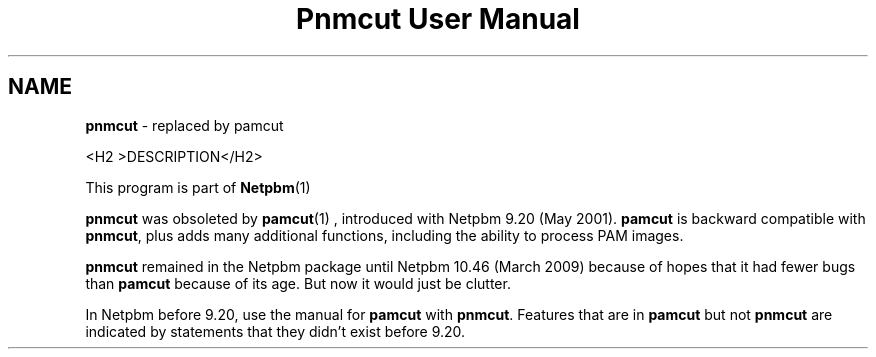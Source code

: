 \
.\" This man page was generated by the Netpbm tool 'makeman' from HTML source.
.\" Do not hand-hack it!  If you have bug fixes or improvements, please find
.\" the corresponding HTML page on the Netpbm website, generate a patch
.\" against that, and send it to the Netpbm maintainer.
.TH "Pnmcut User Manual" 0 "02 February 2009" "netpbm documentation"

.SH NAME

\fBpnmcut\fP - replaced by pamcut


<H2 >DESCRIPTION</H2>
.PP
This program is part of
.BR Netpbm (1)
.
.PP
\fBpnmcut\fP was obsoleted by
.BR \fBpamcut\fP (1)
, introduced with Netpbm 9.20 (May
2001).  \fBpamcut\fP is backward compatible with \fBpnmcut\fP, plus
adds many additional functions, including the ability to process PAM
images.
.PP
\fBpnmcut\fP remained in the Netpbm package until Netpbm 10.46 (March
2009) because of hopes that it had fewer bugs than \fBpamcut\fP because of its
age.  But now it would just be clutter.
.PP
In Netpbm before 9.20, use the manual for \fBpamcut\fP with
\fBpnmcut\fP.  Features that are in \fBpamcut\fP but not \fBpnmcut\fP
are indicated by statements that they didn't exist before 9.20.
